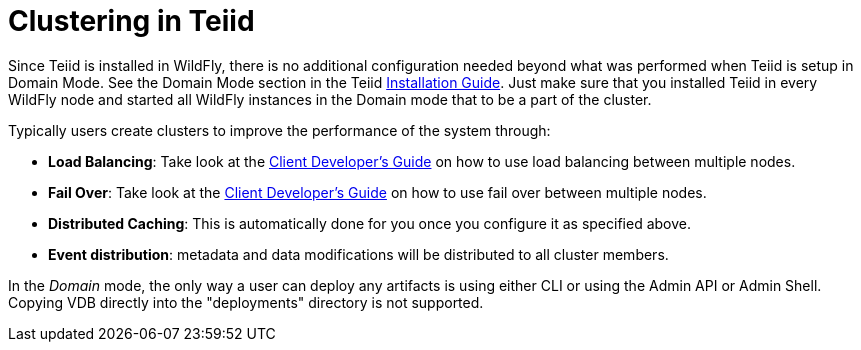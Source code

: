
= Clustering in Teiid

Since Teiid is installed in WildFly, there is no additional configuration needed beyond what was performed when Teiid is setup in Domain Mode. See the Domain Mode section in the Teiid link:Installation_Guide.adoc[Installation Guide]. Just make sure that you installed Teiid in every WildFly node and started all WildFly instances in the Domain mode that to be a part of the cluster.

Typically users create clusters to improve the performance of the system through:

* *Load Balancing*: Take look at the link:../client-dev/Client_Developers_Guide.adoc[Client Developer’s Guide] on how to use load balancing between multiple nodes.
* *Fail Over*: Take look at the link:../client-dev/Client_Developers_Guide.adoc[Client Developer’s Guide] on how to use fail over between multiple nodes.
* *Distributed Caching*: This is automatically done for you once you configure it as specified above. 
* *Event distribution*: metadata and data modifications will be distributed to all cluster members.

In the _Domain_ mode, the only way a user can deploy any artifacts is using either CLI or using the Admin API or Admin Shell. Copying VDB directly into the "deployments" directory is not supported.

